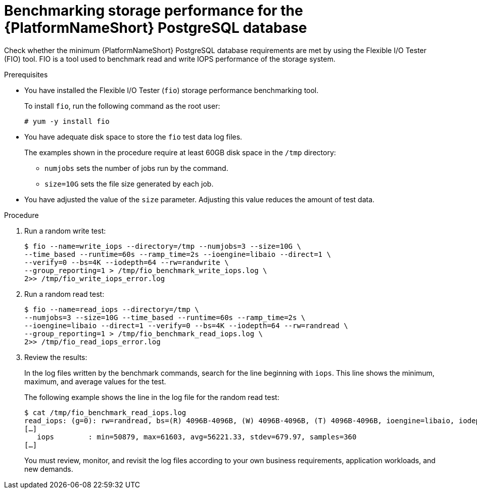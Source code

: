 [id="benchmark-postgresql"]

= Benchmarking storage performance for the {PlatformNameShort} PostgreSQL database

Check whether the minimum {PlatformNameShort} PostgreSQL database requirements are met by using the Flexible I/O Tester (FIO) tool. FIO is a tool used to benchmark read and write IOPS performance of the storage system.

.Prerequisites
 * You have installed the Flexible I/O Tester (`fio`) storage performance benchmarking tool. 
+
To install `fio`, run the following command as the root user:
+
[literal, options="nowrap" subs="+attributes"]
----
# yum -y install fio
----

* You have adequate disk space to store the `fio` test data log files.
+
The examples shown in the procedure require at least 60GB disk space in the `/tmp` directory:
+
--
** `numjobs` sets the number of jobs run by the command.
** `size=10G` sets the file size generated by each job.
--
+
* You have adjusted the value of the `size` parameter. Adjusting this value reduces the amount of test data.

.Procedure

. Run a random write test:
+
[literal, options="nowrap" subs="+attributes"]
----
$ fio --name=write_iops --directory=/tmp --numjobs=3 --size=10G \
--time_based --runtime=60s --ramp_time=2s --ioengine=libaio --direct=1 \
--verify=0 --bs=4K --iodepth=64 --rw=randwrite \
--group_reporting=1 > /tmp/fio_benchmark_write_iops.log \
2>> /tmp/fio_write_iops_error.log
----
. Run a random read test:
+
[literal, options="nowrap" subs="+attributes"]
----
$ fio --name=read_iops --directory=/tmp \
--numjobs=3 --size=10G --time_based --runtime=60s --ramp_time=2s \
--ioengine=libaio --direct=1 --verify=0 --bs=4K --iodepth=64 --rw=randread \
--group_reporting=1 > /tmp/fio_benchmark_read_iops.log \
2>> /tmp/fio_read_iops_error.log
----

. Review the results:
+
In the log files written by the benchmark commands, search for the line beginning with `iops`.
This line shows the minimum, maximum, and average values for the test.
+
The following example shows the line in the log file for the random read test:
+
[literal, options="nowrap" subs="+attributes"]
----
$ cat /tmp/fio_benchmark_read_iops.log
read_iops: (g=0): rw=randread, bs=(R) 4096B-4096B, (W) 4096B-4096B, (T) 4096B-4096B, ioengine=libaio, iodepth=64
[…]
   iops        : min=50879, max=61603, avg=56221.33, stdev=679.97, samples=360
[…]
----
+
You must review, monitor, and revisit the log files according to your own business requirements, application workloads, and new demands.

